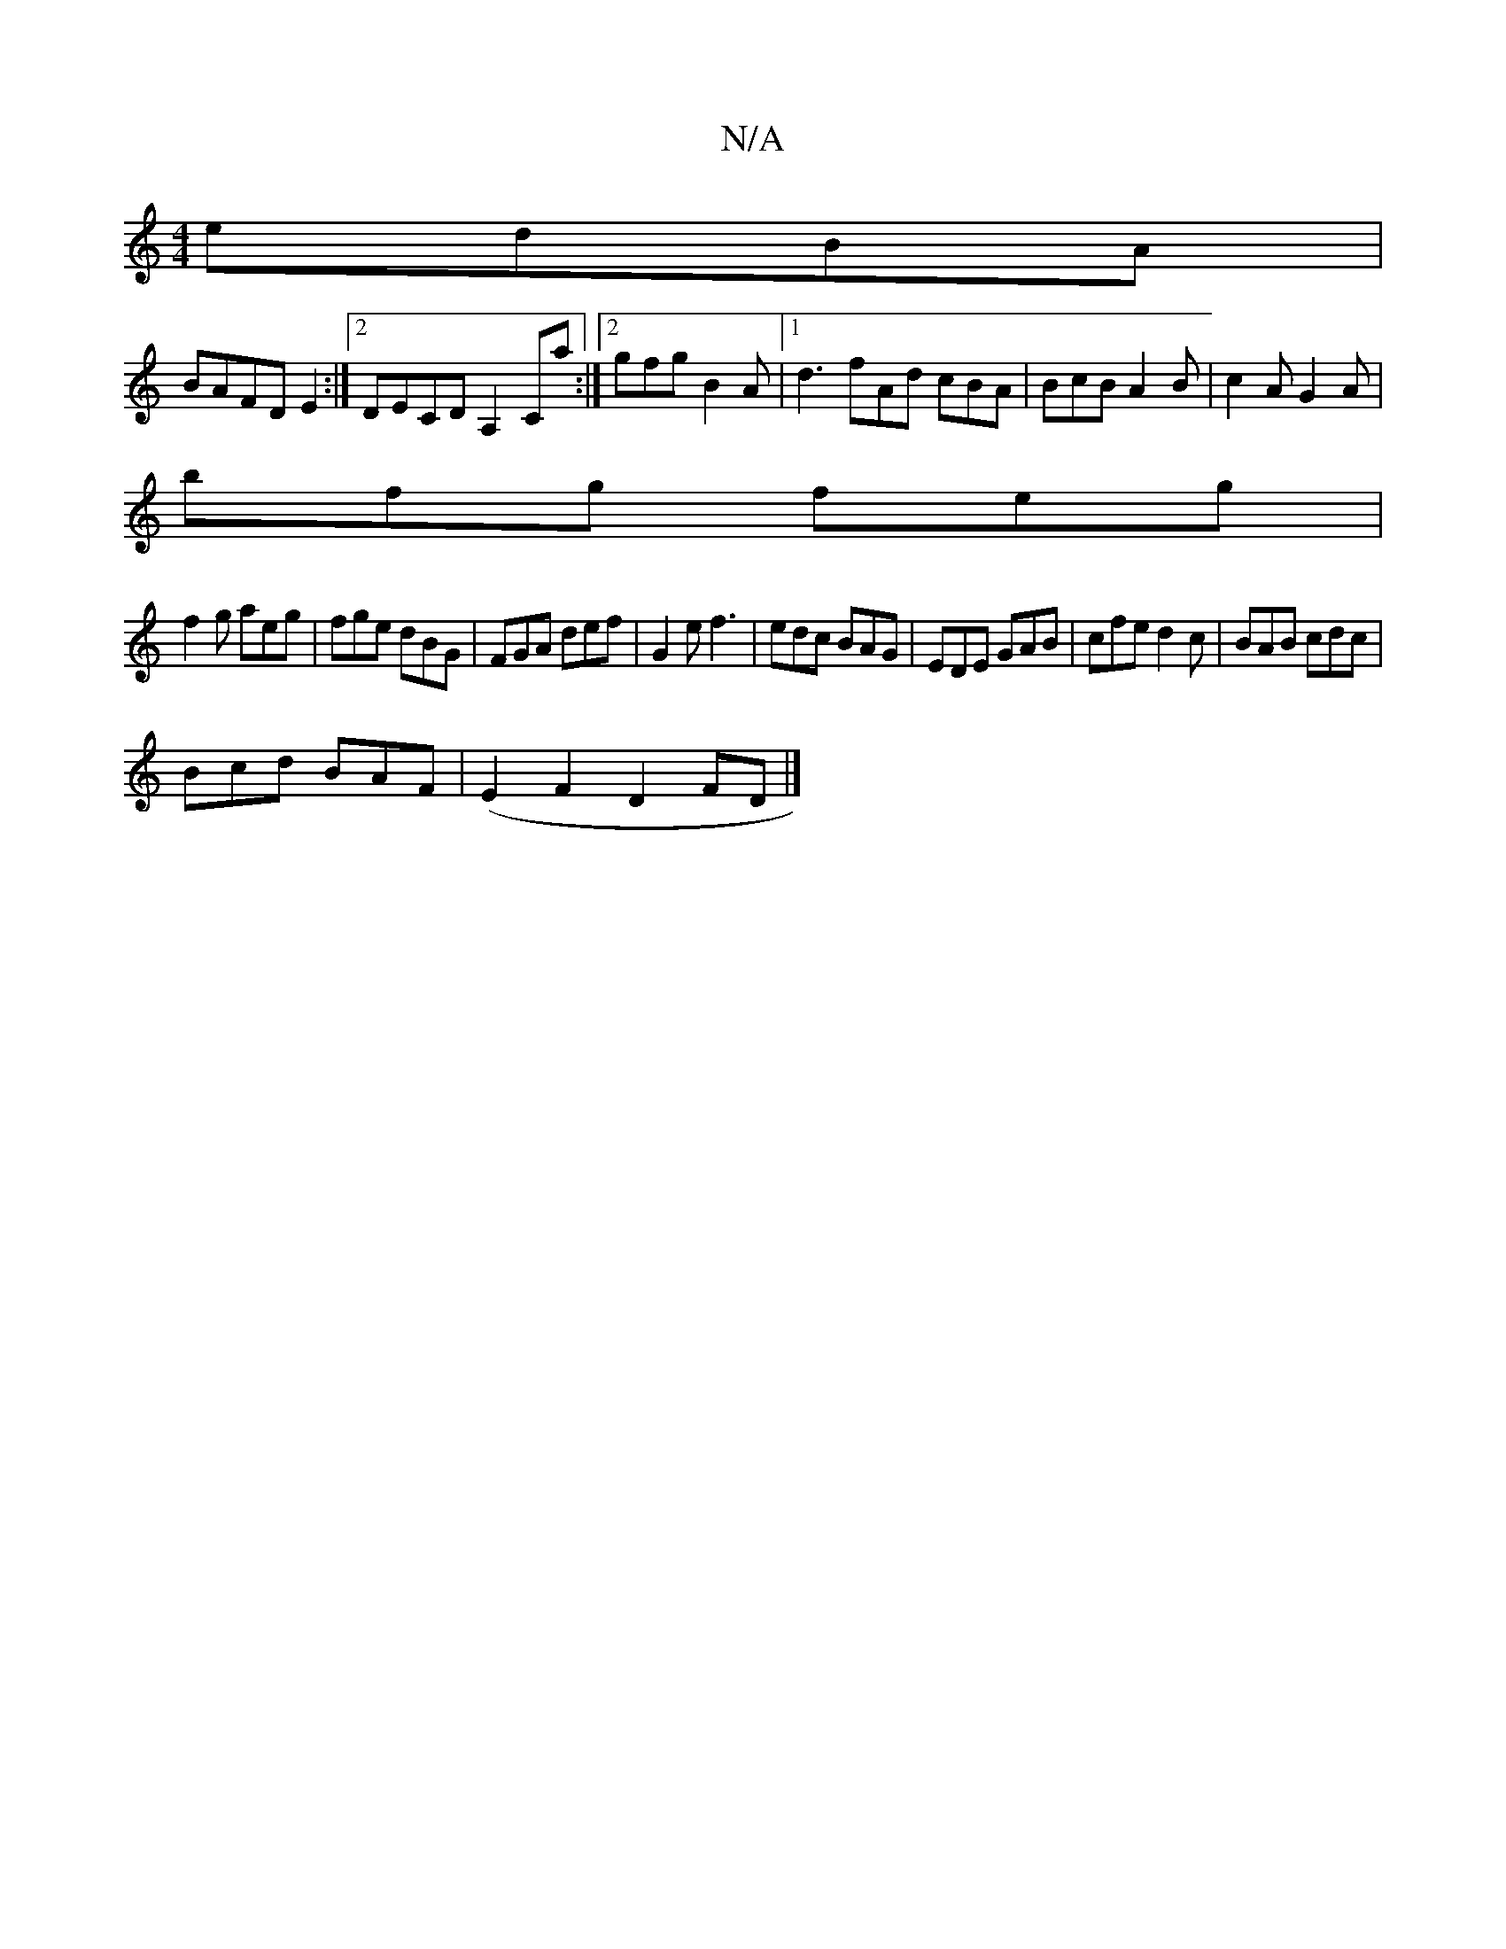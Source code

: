 X:1
T:N/A
M:4/4
R:N/A
K:Cmajor
 edBA|
BAFD E2:|2 DECD A,2Ca:|2 gfg B2A|1 d3 fAd cBA|BcB A2B|c2A G2A|
bfg feg|
f2g aeg|fge dBG|FGA def|G2 e f3|edc BAG|EDE GAB|cfe d2c|BAB cdc|
Bcd BAF|(E2F2 D2FD|]

|:c3- c2A |BcA ~A3|
cce gag|fge Bd